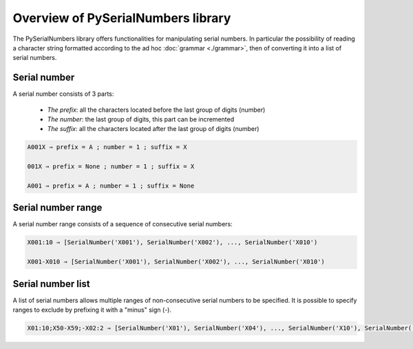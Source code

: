 Overview of PySerialNumbers library
*************************************
 
The PySerialNumbers library offers functionalities for manipulating serial numbers.
In particular the possibility of reading a character string formatted according to the ad hoc :doc:`grammar <./grammar>`,
then of converting it into a list of serial numbers.


Serial number
=============

A serial number consists of 3 parts:
    
    - *The prefix*: all the characters located before the last group of digits (number)
    
    - *The number*: the last group of digits, this part can be incremented
    
    - *The suffix*: all the characters located after the last group of digits (number)

.. seealso::

	The class :class:`.SerialNumber` and the grammar rule for :a4:r:`serial number <serialnumbers.sn>`.
	
.. code::

    A001X ⇒ prefix = A ; number = 1 ; suffix = X
    
    001X ⇒ prefix = None ; number = 1 ; suffix = X
    
    A001 ⇒ prefix = A ; number = 1 ; suffix = None
    
    
Serial number range
===================

A serial number range consists of a sequence of consecutive serial numbers:      

.. seealso::

	The class :class:`.SerialNumberRange` and the grammar rule for :a4:r:`ranges <serialnumbers.range>`.

.. code:: 

	X001:10 ⇒ [SerialNumber('X001'), SerialNumber('X002'), ..., SerialNumber('X010')
	
	X001-X010 ⇒ [SerialNumber('X001'), SerialNumber('X002'), ..., SerialNumber('X010')

Serial number list
==================

A list of serial numbers allows multiple ranges of non-consecutive serial numbers to be specified.
It is possible to specify ranges to exclude by prefixing it with a "minus" sign (-).

.. seealso::

	The class :class:`.SerialNumberList`
	and grammar rule for :a4:r:`lists <serialnumbers.list>`.  

.. code:: 

	X01:10;X50-X59;-X02:2 ⇒ [SerialNumber('X01'), SerialNumber('X04'), ..., SerialNumber('X10'), SerialNumber('X50'), ..., SerialNumber('X59')]






 